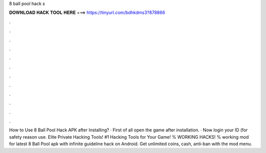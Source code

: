 8 ball pool hack s



𝐃𝐎𝐖𝐍𝐋𝐎𝐀𝐃 𝐇𝐀𝐂𝐊 𝐓𝐎𝐎𝐋 𝐇𝐄𝐑𝐄 ===> https://tinyurl.com/bdhkdms3?878866



.



.



.



.



.



.



.



.



.



.



.



.

How to Use 8 Ball Pool Hack APK after Installing? · First of all open the game after installation. · Now login your ID (for safety reason use. Elite Private Hacking Tools! #1 Hacking Tools for Your Game! % WORKING HACKS! % working mod for latest 8 Ball Pool apk with infinite guideline hack on Android. Get unlimited coins, cash, anti-ban with the mod menu.

